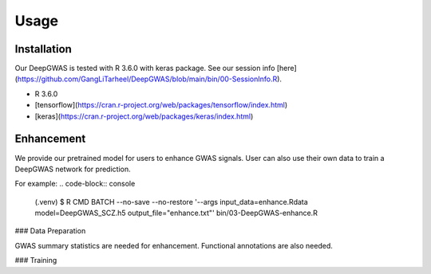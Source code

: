 Usage
=====

.. _installation:

Installation
------------

Our DeepGWAS is tested with R 3.6.0 with keras package. See our session info [here](https://github.com/GangLiTarheel/DeepGWAS/blob/main/bin/00-SessionInfo.R).

+ R 3.6.0
+ [tensorflow](https://cran.r-project.org/web/packages/tensorflow/index.html)
+ [keras](https://cran.r-project.org/web/packages/keras/index.html)

.. code-block:: R
   (.venv) $ install.packages("tensorflow")


.. _enhancement:

Enhancement
----------------
We provide our pretrained model for users to enhance GWAS signals. User can also use their own data to train a DeepGWAS network for prediction.

For example:
.. code-block:: console

   (.venv) $  R CMD BATCH --no-save --no-restore '--args input_data=enhance.Rdata model=DeepGWAS_SCZ.h5 output_file="enhance.txt"' bin/03-DeepGWAS-enhance.R   



### Data Preparation

GWAS summary statistics are needed for enhancement. Functional annotations are also needed.

### Training

.. code-block:: console
   R CMD BATCH --no-save --no-restore '--args input_data=train.Rdata output_file="DeepGWAS.model.h5"' bin/02-DeepGWAS-train.R


